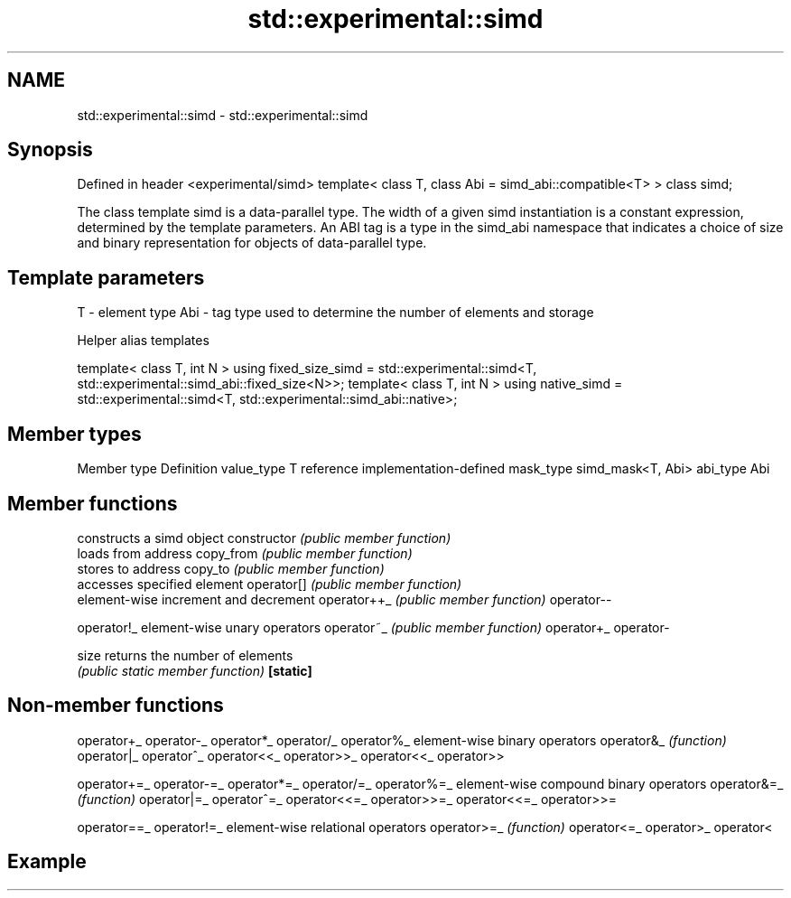 .TH std::experimental::simd 3 "2020.03.24" "http://cppreference.com" "C++ Standard Libary"
.SH NAME
std::experimental::simd \- std::experimental::simd

.SH Synopsis

Defined in header <experimental/simd>
template< class T, class Abi = simd_abi::compatible<T> >
class simd;

The class template simd is a data-parallel type. The width of a given simd instantiation is a constant expression, determined by the template parameters.
An ABI tag is a type in the simd_abi namespace that indicates a choice of size and binary representation for objects of data-parallel type.

.SH Template parameters


T   - element type
Abi - tag type used to determine the number of elements and storage


Helper alias templates


template< class T, int N >
using fixed_size_simd = std::experimental::simd<T, std::experimental::simd_abi::fixed_size<N>>;
template< class T, int N >
using native_simd = std::experimental::simd<T, std::experimental::simd_abi::native>;


.SH Member types


Member type Definition
value_type  T
reference   implementation-defined
mask_type   simd_mask<T, Abi>
abi_type    Abi


.SH Member functions


              constructs a simd object
constructor   \fI(public member function)\fP
              loads from address
copy_from     \fI(public member function)\fP
              stores to address
copy_to       \fI(public member function)\fP
              accesses specified element
operator[]    \fI(public member function)\fP
              element-wise increment and decrement
operator++_   \fI(public member function)\fP
operator--

operator!_    element-wise unary operators
operator~_    \fI(public member function)\fP
operator+_
operator-

size          returns the number of elements
              \fI(public static member function)\fP
\fB[static]\fP


.SH Non-member functions



operator+_
operator-_
operator*_
operator/_
operator%_   element-wise binary operators
operator&_   \fI(function)\fP
operator|_
operator^_
operator<<_
operator>>_
operator<<_
operator>>

operator+=_
operator-=_
operator*=_
operator/=_
operator%=_  element-wise compound binary operators
operator&=_  \fI(function)\fP
operator|=_
operator^=_
operator<<=_
operator>>=_
operator<<=_
operator>>=

operator==_
operator!=_  element-wise relational operators
operator>=_  \fI(function)\fP
operator<=_
operator>_
operator<


.SH Example




